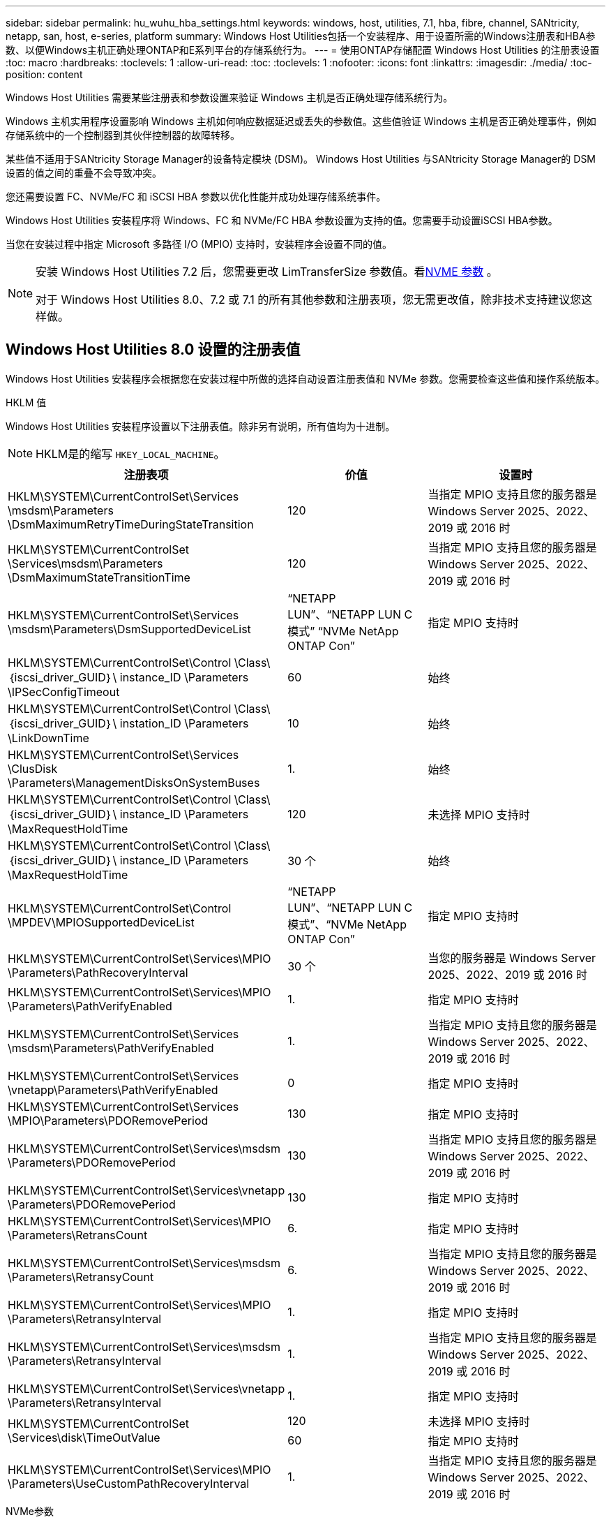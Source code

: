 ---
sidebar: sidebar 
permalink: hu_wuhu_hba_settings.html 
keywords: windows, host, utilities, 7.1, hba, fibre, channel, SANtricity, netapp, san, host, e-series, platform 
summary: Windows Host Utilities包括一个安装程序、用于设置所需的Windows注册表和HBA参数、以便Windows主机正确处理ONTAP和E系列平台的存储系统行为。 
---
= 使用ONTAP存储配置 Windows Host Utilities 的注册表设置
:toc: macro
:hardbreaks:
:toclevels: 1
:allow-uri-read: 
:toc: 
:toclevels: 1
:nofooter: 
:icons: font
:linkattrs: 
:imagesdir: ./media/
:toc-position: content


[role="lead"]
Windows Host Utilities 需要某些注册表和参数设置来验证 Windows 主机是否正确处理存储系统行为。

Windows 主机实用程序设置影响 Windows 主机如何响应数据延迟或丢失的参数值。这些值验证 Windows 主机是否正确处理事件，例如存储系统中的一个控制器到其伙伴控制器的故障转移。

某些值不适用于SANtricity Storage Manager的设备特定模块 (DSM)。  Windows Host Utilities 与SANtricity Storage Manager的 DSM 设置的值之间的重叠不会导致冲突。

您还需要设置 FC、NVMe/FC 和 iSCSI HBA 参数以优化性能并成功处理存储系统事件。

Windows Host Utilities 安装程序将 Windows、FC 和 NVMe/FC HBA 参数设置为支持的值。您需要手动设置iSCSI HBA参数。

当您在安装过程中指定 Microsoft 多路径 I/O (MPIO) 支持时，安装程序会设置不同的值。

[NOTE]
====
安装 Windows Host Utilities 7.2 后，您需要更改 LimTransferSize 参数值。看<<nvme_parameter,NVME 参数>> 。

对于 Windows Host Utilities 8.0、7.2 或 7.1 的所有其他参数和注册表项，您无需更改值，除非技术支持建议您这样做。

====


== Windows Host Utilities 8.0 设置的注册表值

Windows Host Utilities 安装程序会根据您在安装过程中所做的选择自动设置注册表值和 NVMe 参数。您需要检查这些值和操作系统版本。

[role="tabbed-block"]
====
.HKLM 值
--
Windows Host Utilities 安装程序设置以下注册表值。除非另有说明，所有值均为十进制。


NOTE: HKLM是的缩写 `HKEY_LOCAL_MACHINE`。

[cols="20,20,30"]
|===
| 注册表项 | 价值 | 设置时 


| HKLM\SYSTEM\CurrentControlSet\Services \msdsm\Parameters \DsmMaximumRetryTimeDuringStateTransition | 120 | 当指定 MPIO 支持且您的服务器是 Windows Server 2025、2022、2019 或 2016 时 


| HKLM\SYSTEM\CurrentControlSet \Services\msdsm\Parameters \DsmMaximumStateTransitionTime | 120 | 当指定 MPIO 支持且您的服务器是 Windows Server 2025、2022、2019 或 2016 时 


| HKLM\SYSTEM\CurrentControlSet\Services \msdsm\Parameters\DsmSupportedDeviceList | “NETAPP LUN”、“NETAPP LUN C 模式” “NVMe NetApp ONTAP Con” | 指定 MPIO 支持时 


| HKLM\SYSTEM\CurrentControlSet\Control \Class\｛iscsi_driver_GUID｝\ instance_ID \Parameters \IPSecConfigTimeout | 60 | 始终 


| HKLM\SYSTEM\CurrentControlSet\Control \Class\｛iscsi_driver_GUID｝\ instation_ID \Parameters \LinkDownTime | 10 | 始终 


| HKLM\SYSTEM\CurrentControlSet\Services \ClusDisk \Parameters\ManagementDisksOnSystemBuses | 1. | 始终 


| HKLM\SYSTEM\CurrentControlSet\Control \Class\｛iscsi_driver_GUID｝\ instance_ID \Parameters \MaxRequestHoldTime | 120 | 未选择 MPIO 支持时 


| HKLM\SYSTEM\CurrentControlSet\Control \Class\｛iscsi_driver_GUID｝\ instance_ID \Parameters \MaxRequestHoldTime | 30 个 | 始终 


| HKLM\SYSTEM\CurrentControlSet\Control \MPDEV\MPIOSupportedDeviceList | “NETAPP LUN”、“NETAPP LUN C 模式”、“NVMe NetApp ONTAP Con” | 指定 MPIO 支持时 


| HKLM\SYSTEM\CurrentControlSet\Services\MPIO \Parameters\PathRecoveryInterval | 30 个 | 当您的服务器是 Windows Server 2025、2022、2019 或 2016 时 


| HKLM\SYSTEM\CurrentControlSet\Services\MPIO \Parameters\PathVerifyEnabled | 1. | 指定 MPIO 支持时 


| HKLM\SYSTEM\CurrentControlSet\Services \msdsm\Parameters\PathVerifyEnabled | 1. | 当指定 MPIO 支持且您的服务器是 Windows Server 2025、2022、2019 或 2016 时 


| HKLM\SYSTEM\CurrentControlSet\Services \vnetapp\Parameters\PathVerifyEnabled | 0 | 指定 MPIO 支持时 


| HKLM\SYSTEM\CurrentControlSet\Services \MPIO\Parameters\PDORemovePeriod | 130 | 指定 MPIO 支持时 


| HKLM\SYSTEM\CurrentControlSet\Services\msdsm \Parameters\PDORemovePeriod | 130 | 当指定 MPIO 支持且您的服务器是 Windows Server 2025、2022、2019 或 2016 时 


| HKLM\SYSTEM\CurrentControlSet\Services\vnetapp \Parameters\PDORemovePeriod | 130 | 指定 MPIO 支持时 


| HKLM\SYSTEM\CurrentControlSet\Services\MPIO \Parameters\RetransCount | 6. | 指定 MPIO 支持时 


| HKLM\SYSTEM\CurrentControlSet\Services\msdsm \Parameters\RetransyCount | 6. | 当指定 MPIO 支持且您的服务器是 Windows Server 2025、2022、2019 或 2016 时 


| HKLM\SYSTEM\CurrentControlSet\Services\MPIO \Parameters\RetransyInterval | 1. | 指定 MPIO 支持时 


| HKLM\SYSTEM\CurrentControlSet\Services\msdsm \Parameters\RetransyInterval | 1. | 当指定 MPIO 支持且您的服务器是 Windows Server 2025、2022、2019 或 2016 时 


| HKLM\SYSTEM\CurrentControlSet\Services\vnetapp \Parameters\RetransyInterval | 1. | 指定 MPIO 支持时 


.2+| HKLM\SYSTEM\CurrentControlSet \Services\disk\TimeOutValue | 120 | 未选择 MPIO 支持时 


| 60 | 指定 MPIO 支持时 


| HKLM\SYSTEM\CurrentControlSet\Services\MPIO \Parameters\UseCustomPathRecoveryInterval | 1. | 当指定 MPIO 支持且您的服务器是 Windows Server 2025、2022、2019 或 2016 时 
|===
--
.NVMe参数
--
Windows Host Utilities 8.0 在安装过程中更新以下 NVMe Emulex 驱动程序参数：

* EnableNVMe = 1
* NVMEMode = 0


--
====


== 由Windows Host Utilities 7.2设置的注册表值

Windows Host Utilities 安装程序会根据您在安装过程中所做的选择自动设置注册表值和 NVMe 参数。您需要检查这些值和操作系统版本。

[#nvme_parameter,role="tabbed-block"]
====
.HKLM 值
--
Windows Host Utilities 安装程序设置以下注册表值。除非另有说明，所有值均为十进制。


NOTE: HKLM是的缩写 `HKEY_LOCAL_MACHINE`。

[cols="20,20,30"]
|===
| 注册表项 | 价值 | 设置时 


| HKLM\SYSTEM\CurrentControlSet\Services \msdsm\Parameters \DsmMaximumRetryTimeDuringStateTransition | 120 | 指定了MPIO支持且服务器为Windows Server 2025、2022、2019、2016或2012 R2时 


| HKLM\SYSTEM\CurrentControlSet \Services\msdsm\Parameters \DsmMaximumStateTransitionTime | 120 | 指定了MPIO支持且服务器为Windows Server 2025、2022、2019、2016或2012 R2时 


| HKLM\SYSTEM\CurrentControlSet\Services \msdsm\Parameters\DsmSupportedDeviceList | “NETAPP LUN”、“NETAPP LUN C 模式” “NVMe NetApp ONTAP Con” | 指定 MPIO 支持时 


| HKLM\SYSTEM\CurrentControlSet\Control \Class\｛iscsi_driver_GUID｝\ instance_ID \Parameters \IPSecConfigTimeout | 60 | 始终 


| HKLM\SYSTEM\CurrentControlSet\Control \Class\｛iscsi_driver_GUID｝\ instation_ID \Parameters \LinkDownTime | 10 | 始终 


| HKLM\SYSTEM\CurrentControlSet\Services \ClusDisk \Parameters\ManagementDisksOnSystemBuses | 1. | 始终 


| HKLM\SYSTEM\CurrentControlSet\Control \Class\｛iscsi_driver_GUID｝\ instance_ID \Parameters \MaxRequestHoldTime | 120 | 未选择 MPIO 支持时 


| HKLM\SYSTEM\CurrentControlSet\Control \Class\｛iscsi_driver_GUID｝\ instance_ID \Parameters \MaxRequestHoldTime | 30 个 | 始终 


| HKLM\SYSTEM\CurrentControlSet\Control \MPDEV\MPIOSupportedDeviceList | “NETAPP LUN”、“NETAPP LUN C 模式”、“NVMe NetApp ONTAP Con” | 指定 MPIO 支持时 


| HKLM\SYSTEM\CurrentControlSet\Services\MPIO \Parameters\PathRecoveryInterval | 30 个 | 服务器为Windows Server 2025、2022、2019、2016或2012 R2时 


| HKLM\SYSTEM\CurrentControlSet\Services\MPIO \Parameters\PathVerifyEnabled | 1. | 指定 MPIO 支持时 


| HKLM\SYSTEM\CurrentControlSet\Services \msdsm\Parameters\PathVerifyEnabled | 1. | 指定了MPIO支持且服务器为Windows Server 2025、2022、2019、2016或2012 R2时 


| HKLM\SYSTEM\CurrentControlSet\Services \vnetapp\Parameters\PathVerifyEnabled | 0 | 指定 MPIO 支持时 


| HKLM\SYSTEM\CurrentControlSet\Services \MPIO\Parameters\PDORemovePeriod | 130 | 指定 MPIO 支持时 


| HKLM\SYSTEM\CurrentControlSet\Services\msdsm \Parameters\PDORemovePeriod | 130 | 指定了MPIO支持且服务器为Windows Server 2025、2022、2019、2016或2012 R2时 


| HKLM\SYSTEM\CurrentControlSet\Services\vnetapp \Parameters\PDORemovePeriod | 130 | 指定 MPIO 支持时 


| HKLM\SYSTEM\CurrentControlSet\Services\MPIO \Parameters\RetransCount | 6. | 指定 MPIO 支持时 


| HKLM\SYSTEM\CurrentControlSet\Services\msdsm \Parameters\RetransyCount | 6. | 指定了MPIO支持且服务器为Windows Server 2025、2022、2019、2016或2012 R2时 


| HKLM\SYSTEM\CurrentControlSet\Services\MPIO \Parameters\RetransyInterval | 1. | 指定 MPIO 支持时 


| HKLM\SYSTEM\CurrentControlSet\Services\msdsm \Parameters\RetransyInterval | 1. | 指定了MPIO支持且服务器为Windows Server 2025、2022、2019、2016或2012 R2时 


| HKLM\SYSTEM\CurrentControlSet\Services\vnetapp \Parameters\RetransyInterval | 1. | 指定 MPIO 支持时 


.2+| HKLM\SYSTEM\CurrentControlSet \Services\disk\TimeOutValue | 120 | 未选择 MPIO 支持时 


| 60 | 指定 MPIO 支持时 


| HKLM\SYSTEM\CurrentControlSet\Services\MPIO \Parameters\UseCustomPathRecoveryInterval | 1. | 指定了MPIO支持且服务器为Windows Server 2025、2022、2019、2016或2012 R2时 
|===
--
.NVMe参数
--
安装 Windows Host Utilities 7.2 时，将更新以下 NVMe Emulex 驱动程序参数：

* EnableNVMe = 1
* NVMEMode = 0
* 限制传输大小 =1
+
安装Windows Host Utilities 7.2时、LimTransferSize参数会自动设置为"1"。安装后、您需要手动将LimTransferSize值更改为"0"并重新启动服务器。



--
====


== 由Windows Host Utilities 7.1设置的注册表值

Windows Host Utilities 安装程序会根据您在安装过程中所做的选择自动设置注册表值。您需要检查这些注册表值和操作系统版本。

以下值由Windows Host Utilities安装程序设置。除非另有说明、否则所有值均为十进制值。


NOTE: `HKLM` 是的缩写 `HKEY_LOCAL_MACHINE`。

[cols="~, 10, ~"]
|===
| 注册表项 | 价值 | 设置时 


| HKLM\SYSTEM\CurrentControlSet\Services \msdsm\Parameters \DsmMaximumRetryTimeDuringStateTransition | 120 | 指定了MPIO支持且您的服务器为Windows Server 2016、2012 R2、2012、2008 R2或2008时、除非检测到Data ONTAP DSM 


| HKLM\SYSTEM\CurrentControlSet\Services \msdsm\Parameters \DsmMaximumStateTransitionTime | 120 | 指定了MPIO支持且您的服务器为Windows Server 2016、2012 R2、2012、2008 R2或2008时、除非检测到Data ONTAP DSM 


.2+| HKLM\SYSTEM\CurrentControlSet\Services\msdsm \Parameters\DsmSupportedDeviceList | "NETAPPLUN" | 指定 MPIO 支持时 


| "NetApp LUN" ， "NetApp LUN C 模式 " | 指定 MPIO 支持时，除非检测到 Data ONTAP DSM 


| HKLM\SYSTEM\CurrentControlSet\Control\Class \ ｛ iscsi_driver_GUID ｝ \ instance_ID\Parameters \IPSecConfigTimeout | 60 | 始终，除非检测到 Data ONTAP DSM 


| HKLM\SYSTEM\CurrentControlSet\Control \Class\ ｛ iscsi_driver_GUID ｝ \ instance_ID\Parameters\LinkDownTime | 10 | 始终 


| HKLM\SYSTEM\CurrentControlSet\Services\ClusDisk \Parameters\ManagementDisksOnSystemBuses | 1. | 始终，除非检测到 Data ONTAP DSM 


.2+| HKLM\SYSTEM\CurrentControlSet\Control \Class\ ｛ iscsi_driver_GUID ｝ \ instance_ID\Parameters\MaxRequestHoldTime | 120 | 未选择 MPIO 支持时 


| 30 个 | 始终，除非检测到 Data ONTAP DSM 


.2+| HKLM\SYSTEM\CurrentControlSet \Control\MPDEV\MPIOSupportedDeviceList | "NetApp LUN" | 指定 MPIO 支持时 


| "NetApp LUN" ， "NetApp LUN C 模式 " | 如果指定了 MPIO ，则检测到 Data ONTAP DSM 除外 


| HKLM\SYSTEM\CurrentControlSet\Services\MPIO \Parameters\PathRecoveryInterval | 40 | 如果您的服务器仅为 Windows Server 2008 ， Windows Server 2008 R2 ， Windows Server 2012 ， Windows Server 2012 R2 或 Windows Server 2016 


| HKLM\SYSTEM\CurrentControlSet\Services\MPIO \Parameters\PathVerifyEnabled | 0 | 指定 MPIO 支持时，除非检测到 Data ONTAP DSM 


| HKLM\SYSTEM\CurrentControlSet\Services\msdsm \Parameters\PathVerifyEnabled | 0 | 指定 MPIO 支持时，除非检测到 Data ONTAP DSM 


| HKLM\SYSTEM\CurrentControlSet\Services \msdsm\Parameters\PathVerifyEnabled | 0 | 指定了MPIO支持且您的服务器为Windows Server 2016、2012 R2、2012、2008 R2或2008时、除非检测到Data ONTAP DSM 


| HKLM\SYSTEM\CurrentControlSet\Services \msiscdsm\Parameters\PathVerifyEnabled | 0 | 指定了 MPIO 支持且您的服务器为 Windows Server 2003 时，除非检测到 Data ONTAP DSM 


| HKLM\SYSTEM\CurrentControlSet\Services\vnetapp \Parameters\PathVerifyEnabled | 0 | 指定 MPIO 支持时，除非检测到 Data ONTAP DSM 


| HKLM\SYSTEM\CurrentControlSet\Services\MPIO \Parameters\PDORemovePeriod | 130 | 指定 MPIO 支持时，除非检测到 Data ONTAP DSM 


| HKLM\SYSTEM\CurrentControlSet\Services\msdsm \Parameters\PDORemovePeriod | 130 | 指定了MPIO支持且您的服务器为Windows Server 2016、2012 R2、2012、2008 R2或2008时、除非检测到Data ONTAP DSM 


| HKLM\SYSTEM\CurrentControlSet\Services\msiscdsm \Parameters\PDORemovePeriod | 130 | 指定了 MPIO 支持且您的服务器为 Windows Server 2003 时，除非检测到 Data ONTAP DSM 


| HKLM\SYSTEM\CurrentControlSet\Services \vnetapp \Parameters\PDORemovePeriod | 130 | 指定 MPIO 支持时，除非检测到 Data ONTAP DSM 


| HKLM\SYSTEM\CurrentControlSet\Services \MPIO\Parameters\RetransyCount | 6. | 指定 MPIO 支持时，除非检测到 Data ONTAP DSM 


| HKLM\SYSTEM\CurrentControlSet\Services\msdsm \Parameters\RetransyCount | 6. | 指定了MPIO支持且您的服务器为Windows Server 2016、2012 R2、2012、2008 R2或2008时、除非检测到Data ONTAP DSM 


| HKLM\SYSTEM\CurrentControlSet\Services \msiscdsm\Parameters\RetransyCount | 6. | 指定了 MPIO 支持且您的服务器为 Windows Server 2003 时，除非检测到 Data ONTAP DSM 


| HKLM\SYSTEM\CurrentControlSet\Services \vnetapp\Parameters\RetransyCount | 6. | 指定 MPIO 支持时，除非检测到 Data ONTAP DSM 


| HKLM\SYSTEM\CurrentControlSet\Services \MPIO\Parameters\RetransyInterval | 1. | 指定 MPIO 支持时，除非检测到 Data ONTAP DSM 


| HKLM\SYSTEM\CurrentControlSet\Services \msdsm\Parameters\RetransyInterval | 1. | 指定了MPIO支持且您的服务器为Windows Server 2016、2012 R2、2012、2008 R2或2008时、除非检测到Data ONTAP DSM 


| HKLM\SYSTEM\CurrentControlSet\Services \vnetapp\Parameters\RetransyInterval | 1. | 指定 MPIO 支持时，除非检测到 Data ONTAP DSM 


.2+| HKLM\SYSTEM\CurrentControlSet \Services\disk\TimeOutValue | 120 | 未选择 MPIO 支持时 


| 60 | 指定 MPIO 支持时 


| HKLM\SYSTEM\CurrentControlSet\Services\MPIO \Parameters\UseCustomPathRecoveryInterval | 1. | 服务器为Windows Server 2016、2012 R2、2012、2008 R2或2008时 
|===
请参见 https://docs.microsoft.com/en-us/troubleshoot/windows-server/performance/windows-registry-advanced-users["Microsoft 文档"^] 有关注册表参数的详细信息。



== Windows Host Utilities 设置的 FC HBA 值

Windows Host Utilities 安装程序为使用 FC 的系统上的 Emulex 和 QLogic FC HBA 设置所需的超时值。

安装程序为 Emulex FC HBA 设置以下参数：

[role="tabbed-block"]
====
.当您选择 MPIO 时
--
|===
| 属性类型 | 属性值 


| LinkTimeOut | 1. 


| 节点超时 | 10 
|===
--
.当您不选择 MPIO
--
|===
| 属性类型 | 属性值 


| LinkTimeOut | 30 个 


| 节点超时 | 120 
|===
--
====
安装程序为 QLogic FC HBA 设置以下参数：

[role="tabbed-block"]
====
.当您选择 MPIO 时
--
|===
| 属性类型 | 属性值 


| LinkDownTimeOut | 1. 


| PortDownRetransCount | 10 
|===
--
.当您不选择 MPIO
--
|===
| 属性类型 | 属性值 


| LinkDownTimeOut | 30 个 


| PortDownRetransCount | 120 
|===
--
====

NOTE: 根据程序的不同，这些参数的名称可能会略有不同。
例如、在QLogic QConvergeConsole程序中、参数显示为 `Link Down Timeout`。
Host Utilities `fcconfig.ini` file将此参数显示为 `LinkDownTimeOut` 或 `MpioLinkDownTimeOut`、具体取决于是否指定MPIO。但是，所有这些名称都引用相同的 HBA 参数。请参见 https://www.broadcom.com/support/download-search["Emulex"^] 或 https://driverdownloads.qlogic.com/QLogicDriverDownloads_UI/Netapp_search.aspx["QLogic"^] 以了解有关超时参数的更多信息。



== 了解 Host Utilities 对 FC HBA 驱动程序设置的更改

在 FC 系统上安装所需的 Emulex 或 QLogic HBA 驱动程序期间，Windows Host Utilities 会检查多个参数，在某些情况下还会修改这些参数。

如果检测到 MS DSM for Windows MPIO，Windows Host Utilities 将设置以下参数的值：

* *LinkTimeOut*：定义物理链路断开后主机端口恢复 I/O 之前等待的时间长度（以秒为单位）。
* *NodeTimeOut*：定义主机端口识别到目标设备的连接断开之前的时间长度（以秒为单位）。


在对 HBA 问题进行故障排除时，请检查以确保这些设置具有正确的值。正确的值取决于两个因素：

* HBA 供应商
* 是否正在使用 MPIO 软件。


您可以通过以下方式更正 HBA 设置link:hu_wuhu_repair_remove.html["运行修复选项"]在 Windows Host Utilities 安装程序中。

[role="tabbed-block"]
====
.Emulex HBA驱动程序
--
验证 FC 系统上的 Emulex HBA 驱动程序设置。HBA 上的每个端口都必须存在这些设置。

.步骤
. 打开 OnCommand 管理器。
. 从列表中选择适当的 HBA，然后选择“*驱动程序参数*”选项卡。
+
此时将显示驱动程序参数。

+
.. 如果您使用的是 MPIO 软件，请确保您具有以下驱动程序设置：
+
*** LinkTimeOut — 1.
*** 节点超时 - 10


.. 如果您不使用 MPIO 软件，请确保您具有以下驱动程序设置：
+
*** LinkTimeOut — 30
*** 节点超时 - 120






--
.QLogic HBA驱动程序
--
验证 FC 系统上的 QLogic HBA 驱动程序设置。HBA 上的每个端口都必须存在这些设置。

.步骤
. 打开 QConvergeConsole，然后在工具栏上选择 *连接*。
+
此时将显示*连接到主机*对话框。

. 从列表中选择相应的主机、然后选择*连接*。
+
此时， FC HBA 窗格中将显示 HBA 列表。

. 从列表中选择相应的HBA端口、然后选择*设置*选项卡。
. 从 * 选择设置 * 部分中选择 * 高级 HBA 端口设置 * 。
. 如果您使用的是MPIO软件、请验证您是否具有以下驱动程序设置：
+
** 链路关闭超时（ linkdwnto ）— 1.
** 端口关闭重试计数（ portdwnrc ）— 10


. 如果您没有使用 MPIO 软件，请验证您是否具有以下驱动程序设置：
+
** 链路关闭超时（ linkdwnto ）— 30
** 端口关闭重试计数（ portdwnrc ）— 120




--
====